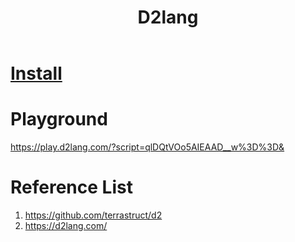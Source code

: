 :PROPERTIES:
:ID:       03ffb0f8-a0e9-4eae-b48a-ce94624f6831
:END:
#+title: D2lang

* [[https://d2lang.com/tour/install#install-script][Install]]

* Playground
https://play.d2lang.com/?script=qlDQtVOo5AIEAAD__w%3D%3D&

* Reference List
1. https://github.com/terrastruct/d2
2. https://d2lang.com/

